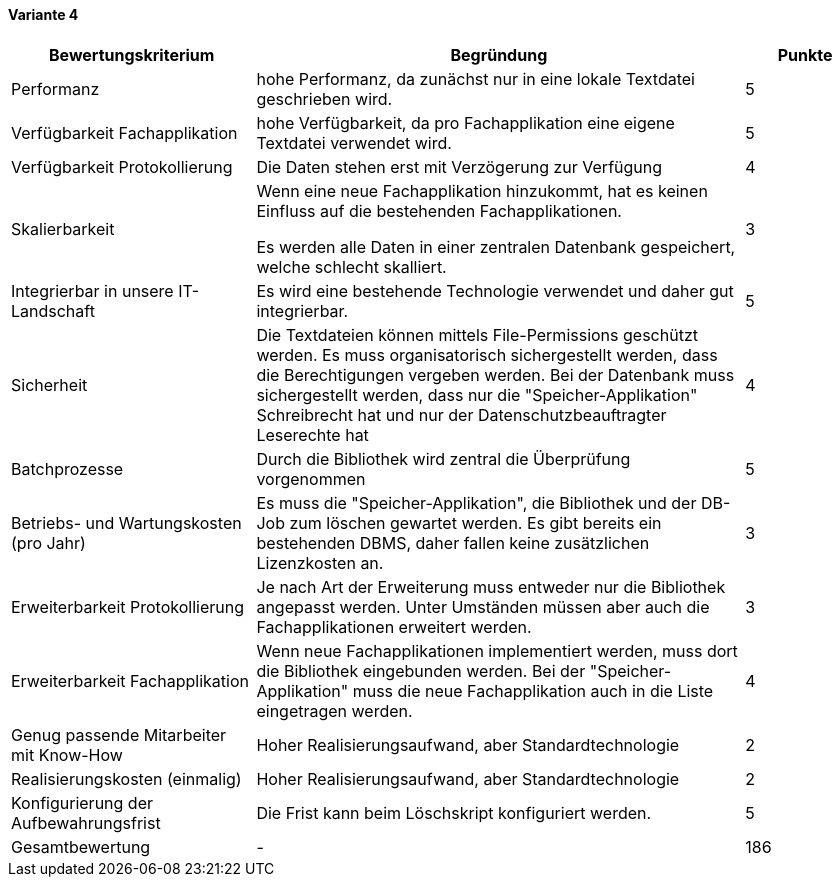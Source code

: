 
==== Variante 4

[cols="2,4,1"]
|===
| Bewertungskriterium | Begründung | Punkte

| Performanz
| hohe Performanz, da zunächst nur in eine lokale Textdatei geschrieben wird.
| 5

| Verfügbarkeit Fachapplikation
| hohe Verfügbarkeit, da pro Fachapplikation eine eigene Textdatei verwendet wird.
| 5

| Verfügbarkeit Protokollierung
| Die Daten stehen erst mit Verzögerung zur Verfügung
| 4

| Skalierbarkeit
| Wenn eine neue Fachapplikation hinzukommt, hat es keinen Einfluss auf die bestehenden Fachapplikationen.

Es werden alle Daten in einer zentralen Datenbank gespeichert, welche schlecht skalliert.
//TODO: besser formulieren
| 3

| Integrierbar in unsere IT-Landschaft
| Es wird eine bestehende Technologie verwendet und daher gut integrierbar.
| 5

| Sicherheit
| Die Textdateien können mittels File-Permissions geschützt werden.
Es muss organisatorisch sichergestellt werden, dass die Berechtigungen vergeben werden.
Bei der Datenbank muss sichergestellt werden, dass nur die "Speicher-Applikation" Schreibrecht hat
und nur der Datenschutzbeauftragter Leserechte hat
| 4


| Batchprozesse
| Durch die Bibliothek wird zentral die Überprüfung vorgenommen
| 5

| Betriebs- und Wartungskosten (pro Jahr)
| Es muss die "Speicher-Applikation", die Bibliothek und der DB-Job zum löschen gewartet werden.
Es gibt bereits ein bestehenden DBMS, daher fallen keine zusätzlichen Lizenzkosten an.
| 3


| Erweiterbarkeit Protokollierung
| Je nach Art der Erweiterung muss entweder nur die Bibliothek angepasst werden.
Unter Umständen müssen aber auch die Fachapplikationen erweitert werden.
| 3

| Erweiterbarkeit Fachapplikation
| Wenn neue Fachapplikationen implementiert werden, muss dort die Bibliothek eingebunden werden.
Bei der "Speicher-Applikation" muss die neue Fachapplikation auch in die Liste eingetragen werden.
| 4

| Genug passende Mitarbeiter mit Know-How
| Hoher Realisierungsaufwand, aber Standardtechnologie
| 2


| Realisierungskosten (einmalig)
| Hoher Realisierungsaufwand, aber Standardtechnologie
| 2


| Konfigurierung der Aufbewahrungsfrist
| Die Frist kann beim Löschskript konfiguriert werden.
| 5


| Gesamtbewertung
| -
| 186

|===
